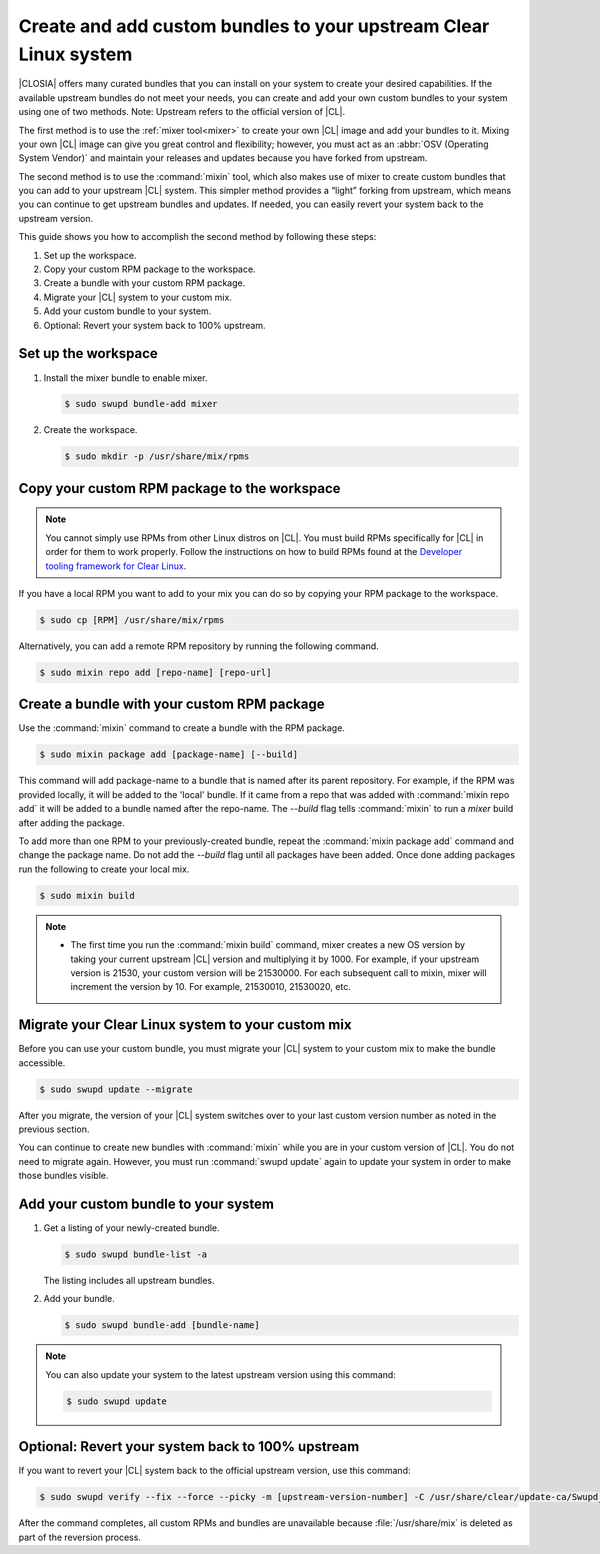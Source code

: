 .. _mixin:

Create and add custom bundles to your upstream Clear Linux system
#################################################################

|CLOSIA| offers many curated bundles that you can install on your system to
create your desired capabilities. If the available upstream bundles do not
meet your needs, you can create and add your own custom bundles to your
system using one of two methods. Note: Upstream refers to the official
version of |CL|.

The first method is to use the :ref:`mixer tool<mixer>` to create your own
|CL| image and add your bundles to it.  Mixing your own |CL| image can
give you great control and flexibility; however, you must act as an
:abbr:`OSV (Operating System Vendor)` and maintain your releases and
updates because you have forked from upstream.

The second method is to use the :command:`mixin` tool, which also
makes use of mixer to create custom bundles that you can add to your
upstream |CL| system.  This  simpler method provides a “light” forking from
upstream, which means you can continue to get upstream bundles and updates.
If needed, you can easily revert your system back to the upstream version.

This guide shows you how to accomplish the second method by following these
steps:

#. Set up the workspace.
#. Copy your custom RPM package to the workspace.
#. Create a bundle with your custom RPM package.
#. Migrate your |CL| system to your custom mix.
#. Add your custom bundle to your system.
#. Optional: Revert your system back to 100% upstream.

Set up the workspace
********************

#. Install the mixer bundle to enable mixer.

   .. code-block:: console

      $ sudo swupd bundle-add mixer

#. Create the workspace.

   .. code-block:: console

      $ sudo mkdir -p /usr/share/mix/rpms

Copy your custom RPM package to the workspace
*********************************************

.. note::

   You cannot simply use RPMs from other Linux distros on |CL|. You must
   build RPMs specifically for |CL| in order for them to work properly.
   Follow the instructions on how to build RPMs found at the
   `Developer tooling framework for Clear Linux`_.  

If you have a local RPM you want to add to your mix you can do so by copying
your RPM package to the workspace.

.. code-block:: console

   $ sudo cp [RPM] /usr/share/mix/rpms

Alternatively, you can add a remote RPM repository by running the following
command.

.. code-block:: console

   $ sudo mixin repo add [repo-name] [repo-url]

Create a bundle with your custom RPM package
********************************************

Use the :command:`mixin` command to create a bundle with the RPM
package.

.. code-block:: console

   $ sudo mixin package add [package-name] [--build]

This command will add package-name to a bundle that is named after its parent
repository. For example, if the RPM was provided locally, it will be added to
the 'local' bundle. If it came from a repo that was added with :command:`mixin
repo add` it will be added to a bundle named after the repo-name. The `--build`
flag tells :command:`mixin` to run a `mixer` build after adding the package.

To add more than one RPM to your previously-created bundle, repeat
the :command:`mixin package add` command and change the package name. Do not add
the `--build` flag until all packages have been added. Once done adding packages
run the following to create your local mix.

.. code-block:: console

   $ sudo mixin build

.. note::

   * The first time you run the :command:`mixin build` command, mixer
     creates a new OS version by taking your current upstream |CL| version
     and multiplying it by 1000.  For example, if your upstream version is
     21530, your custom version will be 21530000.  For each subsequent call
     to mixin, mixer will increment the version by 10.  For example,
     21530010, 21530020, etc. 

Migrate your Clear Linux system to your custom mix
**************************************************

Before you can use your custom bundle, you must migrate your |CL| system
to your custom mix to make the bundle accessible.

.. code-block:: console

   $ sudo swupd update --migrate

After you migrate, the version of your |CL| system switches over to your
last custom version number as noted in the previous section. 

You can continue to create new bundles with :command:`mixin` 
while you are in your custom version of |CL|.  You do not need to migrate
again. However, you must run :command:`swupd update` again to update your
system in order to make those bundles visible. 

Add your custom bundle to your system
*************************************

#. Get a listing of your newly-created bundle.

   .. code-block:: console

      $ sudo swupd bundle-list -a

   The listing includes all upstream bundles.

#. Add your bundle.

   .. code-block:: console

      $ sudo swupd bundle-add [bundle-name]

.. note:: 

   You can also update your system to the latest upstream version using
   this command:   
   
   .. code-block:: console

      $ sudo swupd update

Optional: Revert your system back to 100% upstream
**************************************************

If you want to revert your |CL| system back to the official upstream
version, use this command:

.. code-block:: console
   
   $ sudo swupd verify --fix --force --picky -m [upstream-version-number] -C /usr/share/clear/update-ca/Swupd_Root.pem

After the command completes, all custom RPMs and bundles are unavailable
because :file:`/usr/share/mix` is deleted as part of the reversion process.  

.. _Developer tooling framework for Clear Linux:
   https://github.com/clearlinux/common
